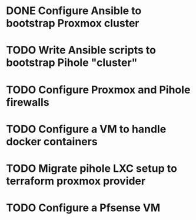 * DONE Configure Ansible to bootstrap Proxmox cluster
:PROPERTIES:
:CREATED_AT: [2023-12-28 16:20:27]
:END:
* TODO Write Ansible scripts to bootstrap Pihole "cluster"
:PROPERTIES:
:CREATED_AT: [2023-12-28 18:43:06]
:END:
* TODO Configure Proxmox and Pihole firewalls
:PROPERTIES:
:CREATED_AT: [2023-12-28 08:34:41]
:END:
* TODO Configure a VM to handle docker containers
:PROPERTIES:
:CREATED_AT: [2023-12-28 09:02:23]
:END:
* TODO Migrate pihole LXC setup to terraform proxmox provider
* TODO Configure a Pfsense VM
:PROPERTIES:
:CREATED_AT: [2023-12-28 08:46:19]
:END:
